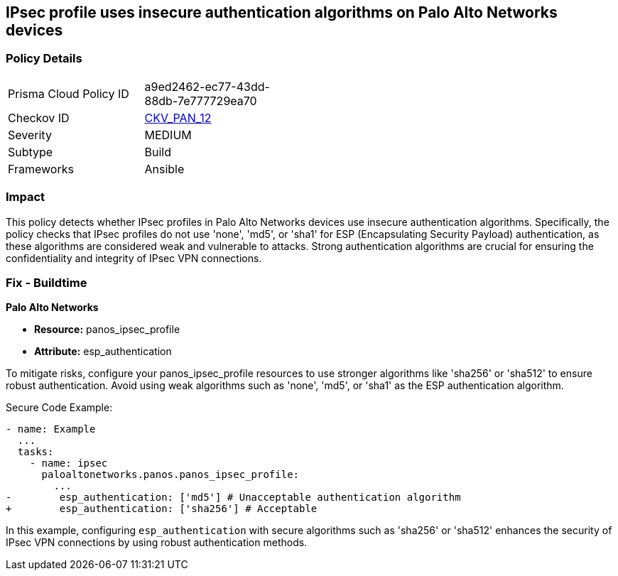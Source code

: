 == IPsec profile uses insecure authentication algorithms on Palo Alto Networks devices

=== Policy Details 

[width=45%]
[cols="1,1"]
|=== 
|Prisma Cloud Policy ID 
| a9ed2462-ec77-43dd-88db-7e777729ea70

|Checkov ID 
| https://github.com/bridgecrewio/checkov/blob/main/checkov/ansible/checks/graph_checks/PanosIPsecAuthenticationAlgorithms.yaml[CKV_PAN_12]

|Severity
|MEDIUM

|Subtype
|Build

|Frameworks
|Ansible

|=== 

=== Impact
This policy detects whether IPsec profiles in Palo Alto Networks devices use insecure authentication algorithms. Specifically, the policy checks that IPsec profiles do not use 'none', 'md5', or 'sha1' for ESP (Encapsulating Security Payload) authentication, as these algorithms are considered weak and vulnerable to attacks. Strong authentication algorithms are crucial for ensuring the confidentiality and integrity of IPsec VPN connections.


=== Fix - Buildtime

*Palo Alto Networks*

* *Resource:* panos_ipsec_profile
* *Attribute:* esp_authentication

To mitigate risks, configure your panos_ipsec_profile resources to use stronger algorithms like 'sha256' or 'sha512' to ensure robust authentication. Avoid using weak algorithms such as 'none', 'md5', or 'sha1' as the ESP authentication algorithm.


Secure Code Example:


[source,yaml]
----
- name: Example
  ...
  tasks:
    - name: ipsec
      paloaltonetworks.panos.panos_ipsec_profile:
        ...
-        esp_authentication: ['md5'] # Unacceptable authentication algorithm
+        esp_authentication: ['sha256'] # Acceptable
----

In this example, configuring `esp_authentication` with secure algorithms such as 'sha256' or 'sha512' enhances the security of IPsec VPN connections by using robust authentication methods.